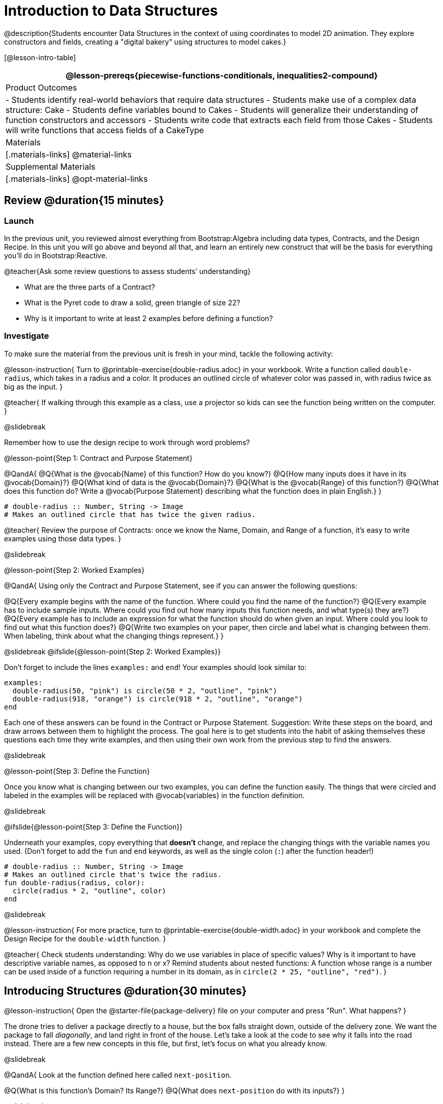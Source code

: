 = Introduction to Data Structures

@description{Students encounter Data Structures in the context of using coordinates to model 2D animation. They explore constructors and fields, creating a "digital bakery" using structures to model cakes.}

[@lesson-intro-table]
|===
@lesson-prereqs{piecewise-functions-conditionals, inequalities2-compound}

| Product Outcomes
| 
- Students identify real-world behaviors that require data structures
- Students make use of a complex data structure: Cake
- Students define variables bound to Cakes
- Students will generalize their understanding of function constructors and accessors
- Students write code that extracts each field from those Cakes
- Students will write functions that access fields of a CakeType

| Materials
|[.materials-links]
@material-links

| Supplemental Materials
|[.materials-links]
@opt-material-links

|===

== Review @duration{15 minutes}

=== Launch
In the previous unit, you reviewed almost everything from Bootstrap:Algebra including data types, Contracts, and the Design Recipe. In this unit you will go above and beyond all that, and learn an entirely new construct that will be the basis for everything you’ll do in Bootstrap:Reactive.

@teacher{Ask some review questions to assess students’ understanding}

- What are the three parts of a Contract?
- What is the Pyret code to draw a solid, green triangle of size 22?
- Why is it important to write at least 2 examples before defining a function?

=== Investigate
To make sure the material from the previous unit is fresh in your mind, tackle the following activity:

@lesson-instruction{
Turn to @printable-exercise{double-radius.adoc} in your workbook. Write a function called `double-radius`, which takes in a radius and a color. It produces an outlined circle of whatever color was passed in, with radius twice as big as the input.
}

@teacher{
If walking through this example as a class, use a projector so kids can see the function being written on the computer.
}

@slidebreak

Remember how to use the design recipe to work through word problems? 

@lesson-point{Step 1: Contract and Purpose Statement}

@QandA{
@Q{What is the @vocab{Name} of this function? How do you know?}
@Q{How many inputs does it have in its @vocab{Domain}?}
@Q{What kind of data is the @vocab{Domain}?}
@Q{What is the @vocab{Range} of this function?}
@Q{What does this function do? Write a @vocab{Purpose Statement} describing what the function does in plain English.}
}
 
----
# double-radius :: Number, String -> Image
# Makes an outlined circle that has twice the given radius.
----

@teacher{
Review the purpose of Contracts: once we know the Name, Domain, and Range of a function, it’s easy to write examples using those data types.
}

@slidebreak

@lesson-point{Step 2: Worked Examples}

@QandA{
Using only the Contract and Purpose Statement, see if you can answer the following questions:

@Q{Every example begins with the name of the function. Where could you find the name of the function?}
@Q{Every example has to include sample inputs. Where could you find out how many inputs this function needs, and what type(s) they are?}
@Q{Every example has to include an expression for what the function should do when given an input. Where could you look to find out what this function does?}
@Q{Write two examples on your paper, then circle and label what is changing between them. When labeling, think about what the changing things represent.}
}

@slidebreak
@ifslide{@lesson-point{Step 2: Worked Examples}}

Don’t forget to include the lines `examples:` and `end`! Your examples should look similar to:  

----
examples:
  double-radius(50, "pink") is circle(50 * 2, "outline", "pink")
  double-radius(918, "orange") is circle(918 * 2, "outline", "orange")
end
----

Each one of these answers can be found in the Contract or Purpose Statement. Suggestion: Write these steps on the board, and draw arrows between them to highlight the process. The goal here is to get students into the habit of asking themselves these questions each time they write examples, and then using their own work from the previous step to find the answers.

@slidebreak

@lesson-point{Step 3: Define the Function}

Once you know what is changing between our two examples, you can define the function easily. The things that were circled and labeled in the examples will be replaced with @vocab{variables} in the function definition.


@slidebreak

@ifslide{@lesson-point{Step 3: Define the Function}}

Underneath your examples, copy everything that *doesn’t* change, and replace the changing things with the variable names you used. (Don’t forget to add the `fun` and `end` keywords, as well as the single colon (`:`) after the function header!)

----
# double-radius :: Number, String -> Image
# Makes an outlined circle that's twice the radius.
fun double-radius(radius, color):
  circle(radius * 2, "outline", color)
end
----
 
@slidebreak

@lesson-instruction{
For more practice, turn to @printable-exercise{double-width.adoc} in your workbook and complete the Design Recipe for the `double-width` function.
}

@teacher{
Check students understanding: Why do we use variables in place of specific values? Why is it important to have descriptive variable names, as opposed to n or x? Remind students about nested functions: A function whose range is a number can be used inside of a function requiring a number in its domain, as in `circle(2 * 25, "outline", "red")`.
}

== Introducing Structures @duration{30 minutes}

@lesson-instruction{
Open the @starter-file{package-delivery} file on your computer and press "Run". What happens?
}

The drone tries to deliver a package directly to a house, but the box falls straight down, outside of the delivery zone. We want the package to fall _diagonally_, and land right in front of the house. Let’s take a look at the code to see why it falls into the road instead. There are a few new concepts in this file, but first, let’s focus on what you already know.

@slidebreak

@QandA{
Look at the function defined here called `next-position`.

@Q{What is this function’s Domain? Its Range?}
@Q{What does `next-position` do with its inputs?}
}

@slidebreak

This function takes in two numbers, representing the x- and y-coordinate of the box, but it only produces a new y-coordinate (after subtracting 5). If only the y-coordinate is changing, the box will always fall straight down. To reach the house, it will have to fall diagonally.

@QandA{
@Q{How should the box’s x-coordinate change if it moves diagonally to the right (toward the house)? }
@Q{How should its y-coordinate change?}
}

@slidebreak

Functions can return only one thing at a time, but we want to return a new x- *and* a y-coordinate in order to make the box fall diagonally. Thankfully, we have a way to combine multiple things within one container, called a @vocab{Data Structure}.

For this project, we’ve created a structure for you to use called `DeliveryState`, which contains two Numbers. These represent an x and a y-coordinate.


@slidebreak

@lesson-instruction{
Look at line 5, where we’ve defined `DeliveryState`. We’ll go through the new syntax for defining a data structure, because very soon you’ll be defining brand new structures of your own!
}
 
----
# The DeliveryState is two numbers: an x-coordinate and a y-coordinate
data DeliveryState:
   | delivery(
      x :: Number,
      y :: Number)
end
----
 
- On the first line, we’ve written a comment that describes the stucture. We’re calling it `DeliveryState`, and it contains Numbers for the x- and y-coordinate.

@slidebreak

@ifslide{
----
# The DeliveryState is two numbers: an x-coordinate and a y-coordinate
data DeliveryState:
   | delivery(
      x :: Number,
      y :: Number)
end
----
}

You’re already familiar with built-in data types like `Number`, `String`, `Image` and `Boolean`. The `data` keyword allows us to create _brand new data types!_! We're making a data type called `DeliveryState`.

@slidebreak

@ifslide{
----
# The DeliveryState is two numbers: an x-coordinate and a y-coordinate
data DeliveryState:
   | delivery(
      x :: Number,
      y :: Number)
end
----
}

We choose this name, because it represents the current state -- or position -- of the package being delivered. Pyret lets us write any name after `data`, but it’s good habit to choose a meaningful name and capitalize it.

@slidebreak

@ifslide{
----
# The DeliveryState is two numbers: an x-coordinate and a y-coordinate
data DeliveryState:
   | delivery(
      x :: Number,
      y :: Number)
end
----
}

The next line begins with the "bar symbol" (`|`), followed by the name of the @vocab{constructor} function for this structure: `delivery`. To create a `DeliveryState`, we can use the `delivery` @vocab{constructor} function with its inputs (x and y).

@slidebreak

@ifslide{
----
# The DeliveryState is two numbers: an x-coordinate and a y-coordinate
data DeliveryState:
   | delivery(
      x :: Number,
      y :: Number)
end
----
}

This @vocab{data block} tells us that we’re defining a new data type called `DeliveryState`, whose constructor function `delivery` takes in two Numbers: x and y. Once we’ve listed each input and its data type, we finish defining the structure with the `end` keyword, just like finishing an `example` block.

@slidebreak

@lesson-instruction{
In the Interactions Area, practice making some `DeliveryState`s using the `delivery()` constructor function. Try making a `DeliveryState` that represents the box’s position if it’s on the road, another when it’s in the air, above the house, and one when it’s right in front of the house -- a successful delivery!
}

@teacher{Students will soon be writing creating new data structures. Cover this new syntax carefully, paying special attention to capitalization (the name of the structure is capitalized (`DeliveryState`), whereas its constructor function (delivery) is lowercase), double colons (`two-colons`) before data types, and commas between inputs to the constructor function.}

@slidebreak

Now it’s up to us to get this box delivered successfully, and make sure it lands at the house.

@lesson-instruction{
Turn to @printable-exercise{next-position.adoc} in your workbook, read the word problem, and fill in the Contract and Purpose Statement for the function `next-position`.
}

 
@slidebreak

----
# next-position :: Number, Number -> DeliveryState
# Given 2 numbers, make a DeliveryState by
# adding 5 to x and subtracting 5 from y
----

Now we’re using a _new data type_ in a contract: `next-position` consumes two Numbers, and produces a `DeliveryState`. Once we’ve defined a new data structure using the above data block, we can use it just like other data types.

@slidebreak

Now for our two examples. Using, or @vocab{calling} `next-position` with two numbers is easy, but what happens to those numbers? We can’t return both at the same time...unless we use a data structure! To do so we’ll need to use the constructor function to make a structure from the data we already have.

@QandA{
@Q{According to the definition for `DeliveryState`, what function makes a DeliveryState? What is its contract?}
@A{`# delivery :: Number, Number -> DeliveryState`}
@Q{What two things are part of a DeliveryState? Do we have values for those things as part of our first example?}
@Q{We don’t want our DeliveryState to contain the same x and y values we gave the `next-position` function. How will the values change? (Remember to show your work!)}
}

@slidebreak
Your first example should look something like:

----
examples:
  next-position(30, 250) is delivery(30 + 5, 250 - 5)
end
----
 
Once your first example is complete, write one more example with different inputs for the x and y coordinates.

@teacher{Remind students to show every step of their work in the example step of the design recipe: if the x-coordinate increases by 5 while the y-coordinate decreases by 5, they should show the addition and subtraction within the DeliveryState data structure, instead of just returning the new numbers.}

@slidebreak

@lesson-instruction{
Now that you have two examples, it’s time to define the function. You know the drill: circle and label everything that changes between your two examples, copy everything that stays the same, and replace the changing things with the variables you chose.
}

@slidebreak

Your completed function definition should look like:

----
fun next-position(x, y):
  delivery(x + 5, y - 5)
end
----
 
Now, instead of just changing and returning one number (a y-coordinate), we can return *both* the x and y-coordinates of the box within a @vocab{Data Structure}.

@slidebreak

@lesson-instruction{
Open the @link{https://code.pyret.org/editor#share=0B9rKDmABYlJVWUlZTHVVRDFOdk0, Package Delivery} code again and replace the original `next-position` function with the one in your workbook to make the box land within the delivery zone, in front of the house! Don’t forget to change the given examples to match your new function definition.
}

=== Synthesize
Until now, a function could only return atomic values: single Numbers, Strings, Images, or Booleans. In Bootstrap:Reactive, our functions will still return one value, but that value can be a @vocab{Data Structure}, (or just "`structure`" for short) containing any number of values.

This way we can return both the x- and y-coordinate of a package using a `DeliveryState`. Later on, we’ll create new structures to record detail about characters in a game, like their health, position, amount of armor, or inventory.

@slidebreak

In Bootstrap:Algebra, your games were made by keeping track of just a few numbers: the x-positions of the danger and target, and y-position of the player. In Bootstrap:Reactive, your games will be much more complex, and will require many more values to move characters, test conditions, keep track of the score, etc.

Data structures simplify code by organizing multiple values: You couldn’t represent every part of a player (position, health, inventory, etc.) with one number or string, but you can refer to all these things collectively with a data structure. This way, we can have one value (a data structure) containing multiple other values that can be accessed individually.

== Cakes @duration{30 minutes}

=== Overview
Students walk through the process of defining a data structure based on a word problem.

=== Launch
@right{@right{@image{images/cake1.png, 400}}}Suppose you own a famous bakery. You bake things like cookies, pastries, and tarts, but you’re especially known for your world-famous cakes. What type of thing is a cake? Is it a number? String? Image? Boolean? You couldn’t describe all of the important things about a cake with any one of those data types.

However, we could say that we care about a couple of details about each cake, each of which can be described with the types we already know.

@slidebreak

@QandA{
For each of the following aspects of a cake, think about what data type you might use to represent it:

@Q{The flavor of the cake. That could be "`Chocolate`", "`Strawberry`", "`Red Velvet`", or something else.}
@A{String}
@Q{The number of layers}
@A{Number}
@Q{Whether or not the cake is an ice cream cake.}
@A{Booleans}
@Q{What data type could we use to represent the entire cake?}
@A{A data structure with fields for flavor, layers, and whether it's an ice cream cake}
}

Now that we know everything that is part of a cake, we can use a data structure to represent the cake itself. Let’s take a look at how this works.

=== Investigate
@lesson-instruction{
Open your workbook to @printable-exercise{caketype.adoc}.
}

@right{@image{images/cake1.png, 400}} On this page, we'll define a data structure called `CakeType` (since this is now a new data TYPE). The comment at the top of this page lists what things are part of a `CakeType`, and the line below (`data CakeType:`) starts the definition of a new data structure, called `CakeType`.

Each part of a data structure is called a @vocab{field}, which includes a descriptive name and a data type. The lines below we define the function that makes a CakeType (`cake`), and all the fields in a CakeType.

@slidebreak

@lesson-instruction{
What name describes the first field in a `CakeType`? What data type can we use to represent it?
}

@teacher{Refer students back to their language table, to see what Types are available.}

There is some new syntax involved in defining structures. On the first line on @printable-exercise{caketype.adoc}, we write `flavor {two-colons} String`, which tells Pyret that the first element of __any__ CakeType will be its flavor, represented by a String. This line shows how to define one field in a data structure.

@slidebreak

@lesson-instruction{
What name describes the second field in a `CakeType`? What data type can we use to represent it?
}

On the next line, write `layers {two-colons} Number`, which tells Pyret that the second element of any CakeType will be its number of layers, represented by a Number.

@lesson-instruction{
What data type should we use to represent whether or not the CakeType is an ice cream cake? Use this to define another field.
}

@slidebreak
On your paper, you should have:  

----
# a CakeType is a flavor, number of layers, and whether or not it is an ice cream cake.
data CakeType:
  | cake(
      flavor      :: String,
      layers      :: Number,
      is-iceCream :: Boolean)
end
----

This is the code that defines the `CakeType data` structure. It tells the computer what a `CakeType` is and what goes into it. It also defines its @vocab{constructor} function, called `cake`. To make a CakeType, we call the constructor with three things _in order_: a `flavor` (a String!), `layers` (a Number!), and `is-iceCream` (a Boolean!). You can imagine how you might extend a `CakeType` with other fields as well.

@teacher{Stress the importance of being able to define your own data types to students: no longer are they bound by the single values of numbers, strings, or Booleans! Pyret allows you to define brand new Data Structures, containing any combination of values.}

@slidebreak

@lesson-instruction{
Open the @starter-file{cake-bakery} and look at lines 3–8. Do they match what you have on your paper?
}

Now take a look farther down, at line 10:

`birthday-cake = cake("Vanilla", 4, false)`

@QandA{
@Q{What is the name of this variable?}
@A{`birthday-cake}
@Q{What is the flavor of `birthday-cake`?}
@A{Vanilla}
@Q{How many layers does `birthday-cake` have?}
@A{4}
@Q{Finally, is `birthday-cake` an ice cream cake, or not?}
@A{It's not, because the `is-iceCream` field is false}
}

@slidebreak

@right{@image{images/cake1.png, 400}}Below the data definition for `CakeType` there are four `CakeType`s defined:

- `birthday-cake`
- `chocolate-cake`
- `strawberry-cake`
- `red-velvet-cake`

@teacher{Ask students questions about these `CakeType`s to get them thinking about how they would define their own.}

@slidebreak

@QandA{
On line 14, let's define another `CakeType`, which you can name however you like (but choose something descriptive, like `pb-cake`, `lemon-cake`, etc.)

@Q{How would you define this variable?}
@Q{What function is used to make a Cake?}
@Q{Which thing comes first in a Cake structure?}
@Q{What do you expect to happen when you type the name of your
new CakeType into the Interactions Area?}
Click "Run" and try it out.
}

@teacher{
Have students walk you through the process of defining a new value and making a `CakeType` with whatever flavor, etc. they like.

----
pb-cake = cake("Peanut Butter", 2, true)
----
}

@slidebreak

@lesson-instruction{
Define two new values for some of your favorite cakes. You can give them whatever names you prefer. You can make any kind of `CakeType` that you want, as long as your structure has the right types in the right orders!
}

@right{@image{images/cake2.png, 400}}

@teacher{Repetition is key in this lesson. Have students identify each part of the `CakeType` for every one they’ve defined. What is the flavor of their first `CakeType`? Its number of layers? Ensure that students are using their inputs in the right order!}

@slidebreak

At this point, you’ve worked with two different @vocab{Data Structures}: `JumperStates` and `CakeTypes`, and you’ve created different examples, or @vocab{instances}, of these structures. Instances are concrete uses of a data type, just as 3 is a concrete Number (where Number is the type). Here, `CakeType` is the type, and `cake("Chocolate", 8, false)` is a concrete cake with specific values for each field.

In programming, we create instances much more often than we create new data structures. For now, the important point is to recognize the difference between a structure _definition_ (the `data....` piece of code) and specific @vocab{instances} of a data structure (like `birthday-cake`, or `jumper(44, 75)`.

=== Common Misconceptions
Students often struggle with the difference between the _definition_ of a data structure and @vocab{instances} (items created from) that data structure. When students define `CakeType`, they haven’t created any specific cakes. They have defined a type that they can use to define specific cakes. If they have a specific cake, they can ask questions of it such as "is this a chocolate cake?"and produce an answer. If all they have is the `CakeType` definition, they can’t answer such questions. Some people like the analogy of a cookie cutter here – `CakeType` defines a cookie cutter, but doesn’t produce any cookies. To get a cookie, you use the cake constructor to define a specific cake with specific values for the fields.

=== Synthesize
Based on these instances of CakeTypes you just wrote:
@QandA{
@Q{What is the name of the function that creates a CakeType?}
@Q{What is the Domain of this function?}
@Q{How many things are in the domain?}
}

The three things in the domain of cake are, in fact, the three things that we have already listed on @printable-exercise{caketype.adoc}! With data structures, the order is very important: we always want the first string in cake to be the CakeType’s flavor, the first number to be its number of layers, etc.

@scrub{
CakeTypes are the first example of defining a new data type that students will see, but Pyret allows you to define any number of new data structures to hold any combination of values. The important points to remember about creating structures at this point is that whenever the constructor function is called (in this case, cake), it must take in the same number and type of values as in the structure’s definition, and its inputs must be in the same order as the definition.
}

@slidebreak

@lesson-instruction{
After clicking the "Run" button, in Pyret, type `birthday-cake` into the Interactions Area and hit enter. What do you get back?
}

Let's make sense of this output. What happens when you type just a number into the Interactions Area? We get that same number back! What about Strings? Images? Booleans? If we don’t do anything to our input, or use any function on it, we get back exactly what we put in! Here, you put in a `CakeType`, let’s see what we get back.

@slidebreak

At first glance, it looks like a function call was the answer! But there’s a few things different about what appears in the output:

(1) It isn’t the same color as a normal function call, which is the first hint that something’s different.

(2) We can _click_ on it, and see that this value is storing three other values in its @vocab{fields} -- the flavor, layers, and whether or not it’s ice cream.

This value is an @vocab{instance} of a `CakeType`. It’s a value in its own right, so when we type in `birthday-cake` it shows us this value (just like with numbers and
strings).

@teacher{Remind students that values will always evaluate to themselves. 4 evaluates to 4, the string "pizza" evaluates to "pizza", and birthday-cake evaluates to cake("Vanilla", 4, false)}

== Getting data from a structure  @duration{40 minutes}

=== Overview
Students are introduced to the syntax of @vocab{dot accessors}, which allow them retrieve data from instances.

=== Launch
Suppose you want to get the flavor _out_ of `chocolate-cake`. You don’t care about the message, color, or anything else -- you just want to know the flavor. Pyret has syntax for doing precisely that: `.flavor`.

@QandA{
@Q{If you type `chocolate-cake.flavor` into the Interactions Area, what should it evaluate to?}
@A{Try it out!}
@Q{What kind of thing did it return: A Number, String, Image, Boolean, or structure?}
@Q{Practice taking the flavor out of every `CakeType` you have defined, using `.flavor`}
}

Of course, there are ways to access any part of a `CakeType`, not just the flavor! What do you think you would get if you typed `chocolate-cake.layers` in the Interactions Area?

@slidebreak

@lesson-instruction{
Try using the dot-accessors `.layers` and `.is-iceCream` on your CakeTypes! Do they do what you expect?
}

A way to prompt students to use these accessors is to ask: "How do you get the flavor out of a CakeType?" or "How do you get the layers out of a CakeType?" Throughout the course you can set up a call and response system with students, where the question "How do you get the X out of a Y?" will prompt the name of the accessor.

@slidebreak

The syntax for getting a field from a structure is known as a @vocab{dot accessor}. They allow you to specify exactly what part of a structure you want. If we want to know if we can fit a certain CakeType through a doorway, we probably care only whether the number of layers is less than a certain amount.

Likewise, if we want to know whether or not a character in our game has lost, we need to know only if her health is less than 0: we might not care what her location is, or the color of her armor. Programmers use accessors a lot, because they often need to know only one piece of information from a complex data structure.

@slidebreak

Our CakeType structure is defined using `data CakeType:` and the `cake(...)` lines, which tell the computer what things make up that structure, and what order and type each thing is. In return, we get new functions to use. Until we write these lines, we don’t have `cake(...)` (to make a Cake), `.flavor` (to get the flavor out of the Cake), `.layers`, or any other dot-accessors, because Pyret doesn’t know what a CakeType is -- _we haven’t defined it_. 

@lesson-instruction{ 
To see this for yourself, type a pound sign (`#`) before the line which begins with `cake(...)` and each of the fields. This comments out the definition, so that the computer ignores it. Click "Run", and see what happens.
}

@scrub{
When the cake(...) lines are commented out, Pyret returns some errors, saying you’re trying to use cake before its definition. It doesn’t know what cake is or does, because we defined a CakeType structure with no constructor. Make sure students understand that the line beginning with data and a line similar to cake(...) are needed in order to create and work with any structure.
}

=== Investigate

Of course, when programmers work with data structures, they don’t just define them and create instances. They also write functions that use and produce structures. Let’s get started writing some functions for CakeTypes.

@lesson-instruction{
Turn to @printable-exercise{taller-than.adoc} in your workbook. Write the contract and purpose statement for a function called taller-than, which consumes two CakeTypes, and produces true if the first CakeType is taller than the second.
}

@QandA{
@Q{What is the domain for this function?}
@Q{What is the range of taller-than?}
@Q{Which part(s) of the CakeTypes will you need to check to determine if one is taller than the other?}
}
 
@slidebreak

```
# taller-than :: CakeType, CakeType -> Boolean
# consumes two CakeTypes and produces true if the number of
# layers in the first is greater than the number of
# layers in the second
```

For your first example, try comparing `birthday-cake` and `chocolate-cake`. Do we care about what flavor either of these CakeTypes are? What about whether or not one of them is an ice cream cake? All we need to figure out which one is taller is their number of layers.

@slidebreak

@QandA{
@Q{How do you get the number of layers out of `birthday-cake`?}
@Q{What about `chocolate-cake`?}
}

@lesson-instruction{Write your first example to figure out if `birthday-cake` has a greater number of layers than `chocolate-cake`.
}

@slidebreak
 
----
examples:
    taller-than(birthday-cake, chocolate-cake) is
    birthday-cake.layers > chocolate-cake.layers
end
----

@lesson-instruction{
- Write one more example for the function taller-than, this time using it to compare any two CakeTypes you defined earlier. 
- Next, circle and label what changes between the two examples. How many variables will this function need? Then write the definition, using your examples to help you.
}

@slidebreak

After replacing the changing things with variables, your definition should look similar to:  

----
fun taller-than(a-cake1, a-cake2):
  a-cake1.layers > a-cake2.layers
end
----
 
@lesson-instruction{
Turn to @printable-exercise{will-melt.adoc} in your workbook. Your bakery needs to know if certain CakeTypes needs to be refrigerated. If the temperature is greater than 32 degrees AND the given CakeType is an ice cream cake, the function should return true.

- Fill out the @vocab{Contract} and @vocab{Purpose Statement} for
  the function.
- Write two examples for how one would use `will-melt`.
- Circle and label what varies between those examples and label
  it with a @vocab{variable} name.
- Define the function.
}

@teacher{Give students plenty of time to practice using dot-accessors, extracting pieces of the Cake structures and writing expressions that compute with them.}

=== Synthesize

@vocab{Data Structures} are a powerful tool for representing complex data in a computer program. Simple video games, like Pong, might need to keep track of only a few numbers at once, such as the position of the ball, position of each paddle, and the score.

But if a game has many different enemies, each with its own position and health, or multiple levels with their own background images, the game can get very complicated very fast, and structures are a great way to manage and make sense of all the data.

Programmers can do a LOT with data structures, and in the upcoming lessons you’ll start creating your own structures to make a customized animation.

@strategy{Going Deeper}{
In the @starter-file{cake-bakery}, extend the `CakeType` data structure to include one more field: a message, represented as a String. (Make sure you remember to change each CakeType instance below the data definition: if a CakeType now contains four fields, each instance will need to include all four fields!) Next, write a function called `make-birthday-cake`, which takes in a string representing someone’s name, and produces a 2-layer, chocolate CakeType with "`Happy birthday [Name]!`" as the message.

Since this function returns a CakeType, remind students that they’ll need to use the cake constructor function to produce a CakeType.
}

== Additional Exercises

- Students can practice their vocabulary on @opt-printable-exercise{vocabulary-practice.adoc}
